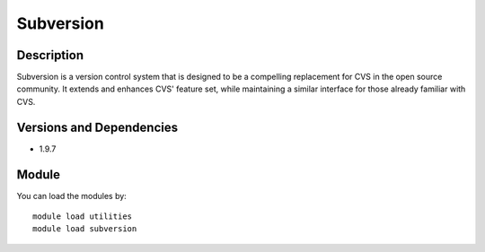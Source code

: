.. _backbone-label:

Subversion
==============================

Description
~~~~~~~~
Subversion is a version control system that is designed to be a compelling replacement for CVS in the open source community. It extends and enhances CVS' feature set, while maintaining a similar interface for those already familiar with CVS.

Versions and Dependencies
~~~~~~~~
- 1.9.7

Module
~~~~~~~~
You can load the modules by::

    module load utilities
    module load subversion

